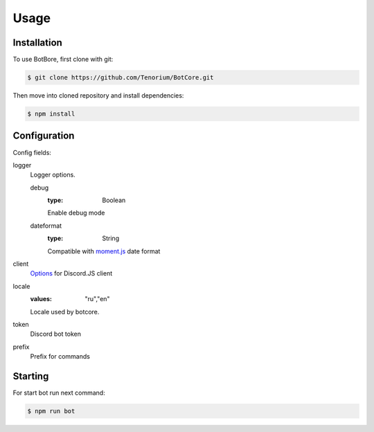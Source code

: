 Usage
=====

.. _installation:

Installation
------------

To use BotBore, first clone with git:

.. code-block:: console

    $ git clone https://github.com/Tenorium/BotCore.git


Then move into cloned repository and install dependencies:

.. code-block:: console

	$ npm install

.. _configuration:

Configuration
--------------

Config fields:

logger
    Logger options.

    debug
        :type: Boolean
        Enable debug mode
    dateformat
        :type: String
        Compatible with `moment.js <https://momentjs.com/docs/#/displaying/format/>`_ date format
client
    `Options <https://discord.js.org/#/docs/main/stable/typedef/ClientOptions>`_ for Discord.JS client
locale
    :values: "ru","en"
    Locale used by botcore.
token
    Discord bot token
prefix
    Prefix for commands

Starting
--------

For start bot run next command:

.. code-block:: console

    $ npm run bot

